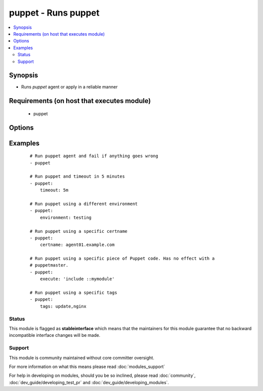 .. _puppet:


puppet - Runs puppet
++++++++++++++++++++

.. versionadded:: 2.0


.. contents::
   :local:
   :depth: 2


Synopsis
--------

* Runs *puppet* agent or apply in a reliable manner


Requirements (on host that executes module)
-------------------------------------------

  * puppet


Options
-------

.. raw:: html

    <table border=1 cellpadding=4>
    <tr>
    <th class="head">parameter</th>
    <th class="head">required</th>
    <th class="head">default</th>
    <th class="head">choices</th>
    <th class="head">comments</th>
    </tr>
                <tr><td>certname<br/><div style="font-size: small;"> (added in 2.1)</div></td>
    <td>no</td>
    <td>None</td>
        <td></td>
        <td><div>The name to use when handling certificates.</div>        </td></tr>
                <tr><td>environment<br/><div style="font-size: small;"></div></td>
    <td>no</td>
    <td>None</td>
        <td></td>
        <td><div>Puppet environment to be used.</div>        </td></tr>
                <tr><td>execute<br/><div style="font-size: small;"> (added in 2.1)</div></td>
    <td>no</td>
    <td>None</td>
        <td></td>
        <td><div>Execute a specific piece of Puppet code. It has no effect with a puppetmaster.</div>        </td></tr>
                <tr><td>facter_basename<br/><div style="font-size: small;"></div></td>
    <td>no</td>
    <td>ansible</td>
        <td></td>
        <td><div>Basename of the facter output file</div>        </td></tr>
                <tr><td>facts<br/><div style="font-size: small;"></div></td>
    <td>no</td>
    <td>None</td>
        <td></td>
        <td><div>A dict of values to pass in as persistent external facter facts</div>        </td></tr>
                <tr><td>logdest<br/><div style="font-size: small;"> (added in 2.1)</div></td>
    <td>no</td>
    <td>stdout</td>
        <td><ul><li>stdout</li><li>syslog</li></ul></td>
        <td><div>Where the puppet logs should go, if puppet apply is being used</div>        </td></tr>
                <tr><td>manifest<br/><div style="font-size: small;"></div></td>
    <td>no</td>
    <td>None</td>
        <td></td>
        <td><div>Path to the manifest file to run puppet apply on.</div>        </td></tr>
                <tr><td>puppetmaster<br/><div style="font-size: small;"></div></td>
    <td>no</td>
    <td>None</td>
        <td></td>
        <td><div>The hostname of the puppetmaster to contact.</div>        </td></tr>
                <tr><td>tags<br/><div style="font-size: small;"> (added in 2.1)</div></td>
    <td>no</td>
    <td>None</td>
        <td></td>
        <td><div>A comma-separated list of puppet tags to be used.</div>        </td></tr>
                <tr><td>timeout<br/><div style="font-size: small;"></div></td>
    <td>no</td>
    <td>30m</td>
        <td></td>
        <td><div>How long to wait for <em>puppet</em> to finish.</div>        </td></tr>
        </table>
    </br>



Examples
--------

 ::

    # Run puppet agent and fail if anything goes wrong
    - puppet
    
    # Run puppet and timeout in 5 minutes
    - puppet:
        timeout: 5m
    
    # Run puppet using a different environment
    - puppet:
        environment: testing
    
    # Run puppet using a specific certname
    - puppet:
        certname: agent01.example.com
    
    # Run puppet using a specific piece of Puppet code. Has no effect with a
    # puppetmaster.
    - puppet:
        execute: 'include ::mymodule'
    
    # Run puppet using a specific tags
    - puppet:
        tags: update,nginx





Status
~~~~~~

This module is flagged as **stableinterface** which means that the maintainers for this module guarantee that no backward incompatible interface changes will be made.


Support
~~~~~~~

This module is community maintained without core committer oversight.

For more information on what this means please read :doc:`modules_support`


For help in developing on modules, should you be so inclined, please read :doc:`community`, :doc:`dev_guide/developing_test_pr` and :doc:`dev_guide/developing_modules`.
